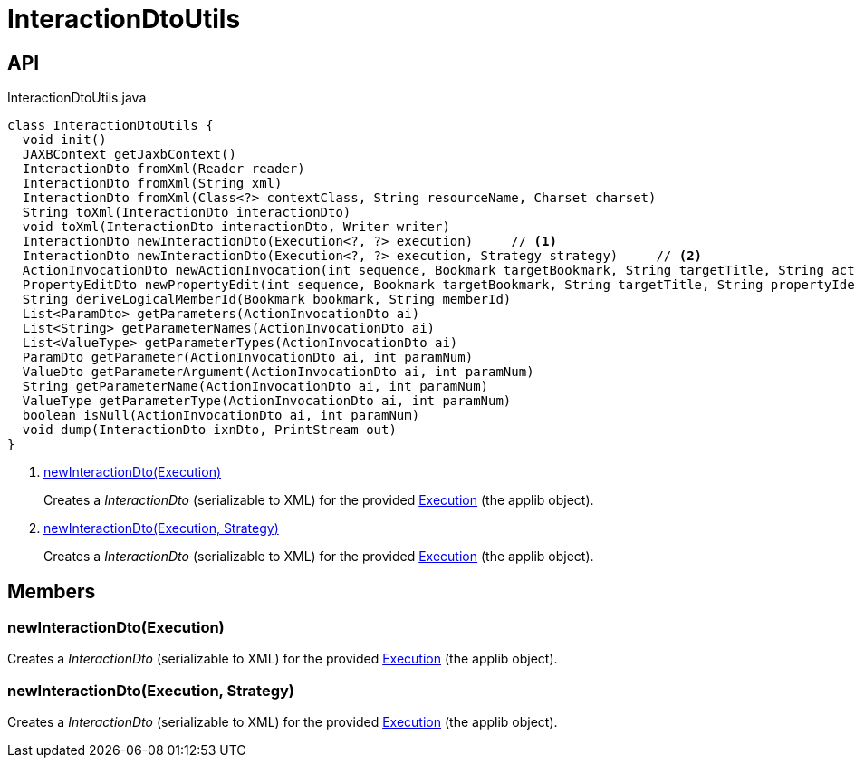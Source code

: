 = InteractionDtoUtils
:Notice: Licensed to the Apache Software Foundation (ASF) under one or more contributor license agreements. See the NOTICE file distributed with this work for additional information regarding copyright ownership. The ASF licenses this file to you under the Apache License, Version 2.0 (the "License"); you may not use this file except in compliance with the License. You may obtain a copy of the License at. http://www.apache.org/licenses/LICENSE-2.0 . Unless required by applicable law or agreed to in writing, software distributed under the License is distributed on an "AS IS" BASIS, WITHOUT WARRANTIES OR  CONDITIONS OF ANY KIND, either express or implied. See the License for the specific language governing permissions and limitations under the License.

== API

[source,java]
.InteractionDtoUtils.java
----
class InteractionDtoUtils {
  void init()
  JAXBContext getJaxbContext()
  InteractionDto fromXml(Reader reader)
  InteractionDto fromXml(String xml)
  InteractionDto fromXml(Class<?> contextClass, String resourceName, Charset charset)
  String toXml(InteractionDto interactionDto)
  void toXml(InteractionDto interactionDto, Writer writer)
  InteractionDto newInteractionDto(Execution<?, ?> execution)     // <.>
  InteractionDto newInteractionDto(Execution<?, ?> execution, Strategy strategy)     // <.>
  ActionInvocationDto newActionInvocation(int sequence, Bookmark targetBookmark, String targetTitle, String actionIdentifier, List<ParamDto> parameterDtos, String user)
  PropertyEditDto newPropertyEdit(int sequence, Bookmark targetBookmark, String targetTitle, String propertyIdentifier, ValueWithTypeDto newValueDto, String user)
  String deriveLogicalMemberId(Bookmark bookmark, String memberId)
  List<ParamDto> getParameters(ActionInvocationDto ai)
  List<String> getParameterNames(ActionInvocationDto ai)
  List<ValueType> getParameterTypes(ActionInvocationDto ai)
  ParamDto getParameter(ActionInvocationDto ai, int paramNum)
  ValueDto getParameterArgument(ActionInvocationDto ai, int paramNum)
  String getParameterName(ActionInvocationDto ai, int paramNum)
  ValueType getParameterType(ActionInvocationDto ai, int paramNum)
  boolean isNull(ActionInvocationDto ai, int paramNum)
  void dump(InteractionDto ixnDto, PrintStream out)
}
----

<.> xref:#newInteractionDto__Execution[newInteractionDto(Execution)]
+
--
Creates a _InteractionDto_ (serializable to XML) for the provided xref:refguide:applib:index/services/iactn/Execution.adoc[Execution] (the applib object).
--
<.> xref:#newInteractionDto__Execution_Strategy[newInteractionDto(Execution, Strategy)]
+
--
Creates a _InteractionDto_ (serializable to XML) for the provided xref:refguide:applib:index/services/iactn/Execution.adoc[Execution] (the applib object).
--

== Members

[#newInteractionDto__Execution]
=== newInteractionDto(Execution)

Creates a _InteractionDto_ (serializable to XML) for the provided xref:refguide:applib:index/services/iactn/Execution.adoc[Execution] (the applib object).

[#newInteractionDto__Execution_Strategy]
=== newInteractionDto(Execution, Strategy)

Creates a _InteractionDto_ (serializable to XML) for the provided xref:refguide:applib:index/services/iactn/Execution.adoc[Execution] (the applib object).
